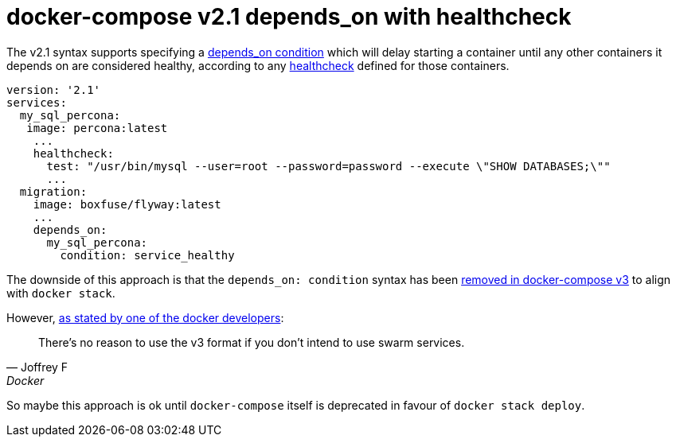 = docker-compose v2.1 depends_on with healthcheck

The v2.1 syntax supports specifying a https://docs.docker.com/compose/compose-file/compose-file-v2/#depends_on[depends_on condition]
which will delay starting a container until any other containers it depends on are considered healthy, according to any
https://docs.docker.com/compose/compose-file/compose-file-v2/#healthcheck[healthcheck] defined for those containers.

   version: '2.1'
   services:
     my_sql_percona:
      image: percona:latest
       ...
       healthcheck:
         test: "/usr/bin/mysql --user=root --password=password --execute \"SHOW DATABASES;\""
         ...
     migration:
       image: boxfuse/flyway:latest
       ...
       depends_on:
         my_sql_percona:
           condition: service_healthy

The downside of this approach is that the `depends_on: condition` syntax has been
https://github.com/docker/compose/issues/4305[removed in docker-compose v3] to align with `docker stack`.

However, https://github.com/docker/compose/issues/4305#issuecomment-305378202[as stated by one of the docker developers]:

[quote, Joffrey F, Docker]
There's no reason to use the v3 format if you don't intend to use swarm services.

So maybe this approach is ok until `docker-compose` itself is deprecated in favour of `docker stack deploy`.
